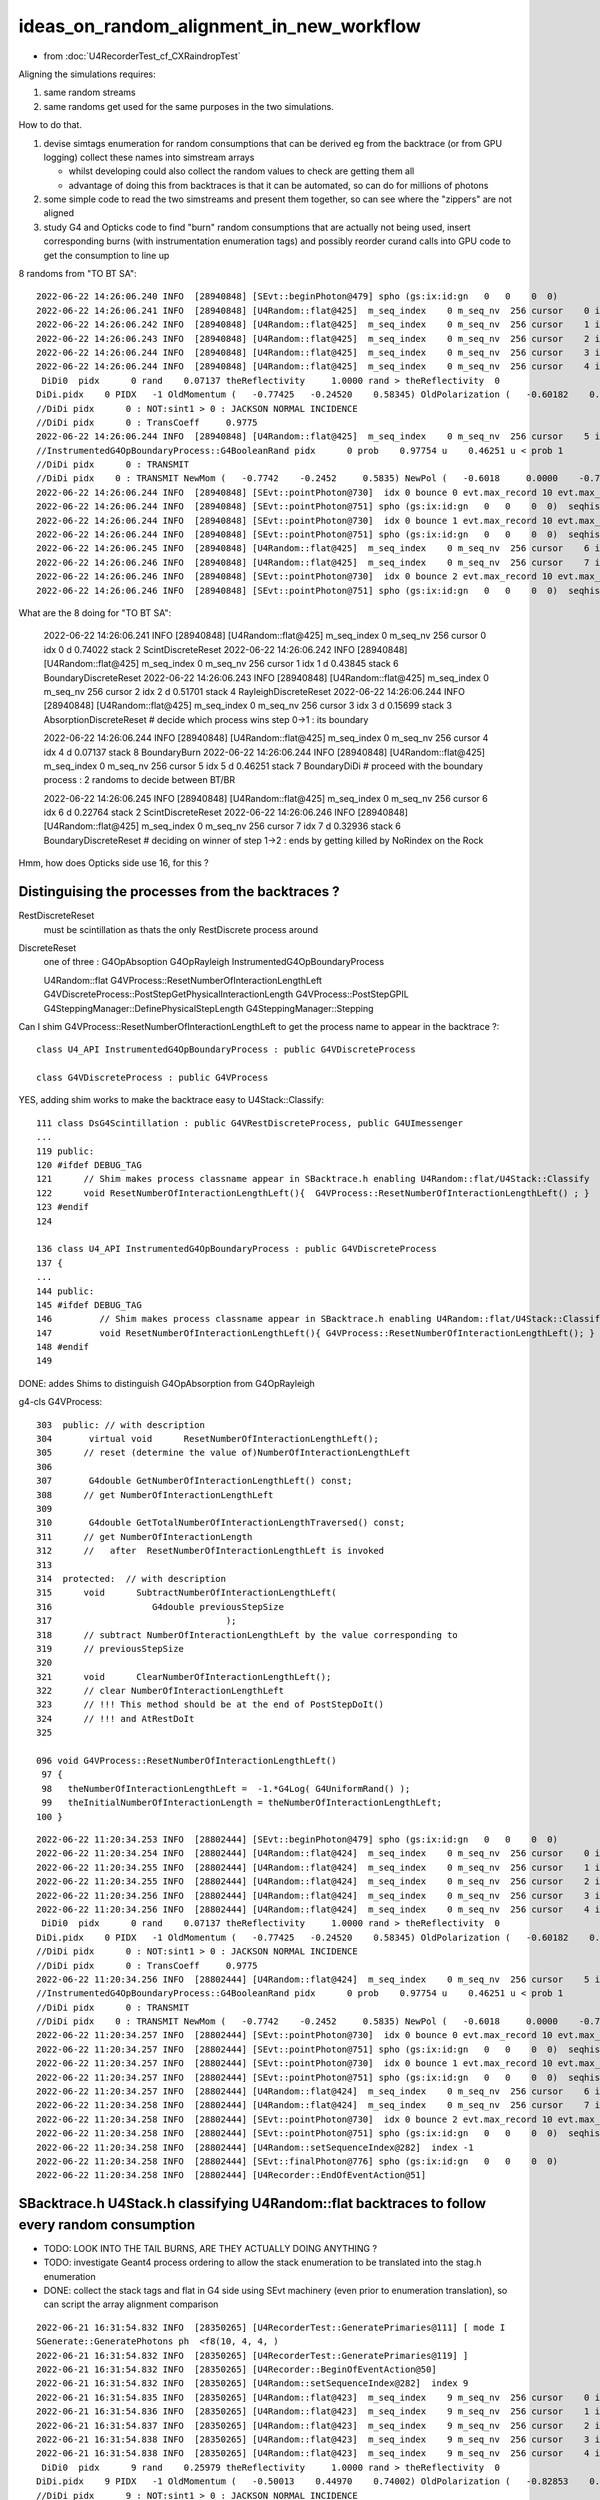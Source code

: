 ideas_on_random_alignment_in_new_workflow
===========================================

* from :doc:`U4RecorderTest_cf_CXRaindropTest`

Aligning the simulations requires:

1. same random streams 
2. same randoms get used for the same purposes in the two simulations. 

How to do that.

1. devise simtags enumeration for random consumptions that can be derived eg from the backtrace (or from GPU logging) 
   collect these names into simstream arrays 

   * whilst developing could also collect the random values to check are getting them all 
   * advantage of doing this from backtraces is that it can be automated, so can do for millions of photons

2. some simple code to read the two simstreams and present them together, 
   so can see where the "zippers" are not aligned  

3. study G4 and Opticks code to find "burn" random consumptions that are actually not being used, insert corresponding 
   burns (with instrumentation enumeration tags) and possibly reorder curand calls into GPU code 
   to get the consumption to line up 



8 randoms from "TO BT SA"::

    2022-06-22 14:26:06.240 INFO  [28940848] [SEvt::beginPhoton@479] spho (gs:ix:id:gn   0   0    0  0)
    2022-06-22 14:26:06.241 INFO  [28940848] [U4Random::flat@425]  m_seq_index    0 m_seq_nv  256 cursor    0 idx    0 d    0.74022 stack  2 ScintDiscreteReset
    2022-06-22 14:26:06.242 INFO  [28940848] [U4Random::flat@425]  m_seq_index    0 m_seq_nv  256 cursor    1 idx    1 d    0.43845 stack  6 BoundaryDiscreteReset
    2022-06-22 14:26:06.243 INFO  [28940848] [U4Random::flat@425]  m_seq_index    0 m_seq_nv  256 cursor    2 idx    2 d    0.51701 stack  4 RayleighDiscreteReset
    2022-06-22 14:26:06.244 INFO  [28940848] [U4Random::flat@425]  m_seq_index    0 m_seq_nv  256 cursor    3 idx    3 d    0.15699 stack  3 AbsorptionDiscreteReset
    2022-06-22 14:26:06.244 INFO  [28940848] [U4Random::flat@425]  m_seq_index    0 m_seq_nv  256 cursor    4 idx    4 d    0.07137 stack  8 BoundaryBurn
     DiDi0  pidx      0 rand    0.07137 theReflectivity     1.0000 rand > theReflectivity  0
    DiDi.pidx    0 PIDX   -1 OldMomentum (   -0.77425   -0.24520    0.58345) OldPolarization (   -0.60182    0.00000   -0.79863) cost1    1.00000 Rindex1    1.35297 Rindex2    1.00027 sint1    0.00000 sint2    0.00000
    //DiDi pidx      0 : NOT:sint1 > 0 : JACKSON NORMAL INCIDENCE  
    //DiDi pidx      0 : TransCoeff     0.9775 
    2022-06-22 14:26:06.244 INFO  [28940848] [U4Random::flat@425]  m_seq_index    0 m_seq_nv  256 cursor    5 idx    5 d    0.46251 stack  7 BoundaryDiDi
    //InstrumentedG4OpBoundaryProcess::G4BooleanRand pidx      0 prob    0.97754 u    0.46251 u < prob 1 
    //DiDi pidx      0 : TRANSMIT 
    //DiDi pidx    0 : TRANSMIT NewMom (   -0.7742    -0.2452     0.5835) NewPol (   -0.6018     0.0000    -0.7986) 
    2022-06-22 14:26:06.244 INFO  [28940848] [SEvt::pointPhoton@730]  idx 0 bounce 0 evt.max_record 10 evt.max_rec    10 evt.max_seq    10 evt.max_prd    10 evt.max_tag    24 evt.max_flat    24
    2022-06-22 14:26:06.244 INFO  [28940848] [SEvt::pointPhoton@751] spho (gs:ix:id:gn   0   0    0  0)  seqhis                d nib  1 TO
    2022-06-22 14:26:06.244 INFO  [28940848] [SEvt::pointPhoton@730]  idx 0 bounce 1 evt.max_record 10 evt.max_rec    10 evt.max_seq    10 evt.max_prd    10 evt.max_tag    24 evt.max_flat    24
    2022-06-22 14:26:06.244 INFO  [28940848] [SEvt::pointPhoton@751] spho (gs:ix:id:gn   0   0    0  0)  seqhis               cd nib  2 TO BT
    2022-06-22 14:26:06.245 INFO  [28940848] [U4Random::flat@425]  m_seq_index    0 m_seq_nv  256 cursor    6 idx    6 d    0.22764 stack  2 ScintDiscreteReset
    2022-06-22 14:26:06.246 INFO  [28940848] [U4Random::flat@425]  m_seq_index    0 m_seq_nv  256 cursor    7 idx    7 d    0.32936 stack  6 BoundaryDiscreteReset
    2022-06-22 14:26:06.246 INFO  [28940848] [SEvt::pointPhoton@730]  idx 0 bounce 2 evt.max_record 10 evt.max_rec    10 evt.max_seq    10 evt.max_prd    10 evt.max_tag    24 evt.max_flat    24
    2022-06-22 14:26:06.246 INFO  [28940848] [SEvt::pointPhoton@751] spho (gs:ix:id:gn   0   0    0  0)  seqhis              8cd nib  3 TO BT SA


What are the 8 doing for "TO BT SA":

    2022-06-22 14:26:06.241 INFO  [28940848] [U4Random::flat@425]  m_seq_index    0 m_seq_nv  256 cursor    0 idx    0 d    0.74022 stack  2 ScintDiscreteReset
    2022-06-22 14:26:06.242 INFO  [28940848] [U4Random::flat@425]  m_seq_index    0 m_seq_nv  256 cursor    1 idx    1 d    0.43845 stack  6 BoundaryDiscreteReset
    2022-06-22 14:26:06.243 INFO  [28940848] [U4Random::flat@425]  m_seq_index    0 m_seq_nv  256 cursor    2 idx    2 d    0.51701 stack  4 RayleighDiscreteReset
    2022-06-22 14:26:06.244 INFO  [28940848] [U4Random::flat@425]  m_seq_index    0 m_seq_nv  256 cursor    3 idx    3 d    0.15699 stack  3 AbsorptionDiscreteReset
    # decide which process wins step 0->1 : its boundary 

    2022-06-22 14:26:06.244 INFO  [28940848] [U4Random::flat@425]  m_seq_index    0 m_seq_nv  256 cursor    4 idx    4 d    0.07137 stack  8 BoundaryBurn
    2022-06-22 14:26:06.244 INFO  [28940848] [U4Random::flat@425]  m_seq_index    0 m_seq_nv  256 cursor    5 idx    5 d    0.46251 stack  7 BoundaryDiDi
    # proceed with the boundary process : 2 randoms to decide between BT/BR 

    2022-06-22 14:26:06.245 INFO  [28940848] [U4Random::flat@425]  m_seq_index    0 m_seq_nv  256 cursor    6 idx    6 d    0.22764 stack  2 ScintDiscreteReset
    2022-06-22 14:26:06.246 INFO  [28940848] [U4Random::flat@425]  m_seq_index    0 m_seq_nv  256 cursor    7 idx    7 d    0.32936 stack  6 BoundaryDiscreteReset
    # deciding on winner of step 1->2 : ends by getting killed by NoRindex on the Rock 


Hmm, how does Opticks side use 16, for this ?




Distinguising the processes from the backtraces ?
--------------------------------------------------

RestDiscreteReset
    must be scintillation as thats the only RestDiscrete process around

DiscreteReset
    one of three : G4OpAbsoption G4OpRayleigh InstrumentedG4OpBoundaryProcess

    U4Random::flat
    G4VProcess::ResetNumberOfInteractionLengthLeft
    G4VDiscreteProcess::PostStepGetPhysicalInteractionLength
    G4VProcess::PostStepGPIL
    G4SteppingManager::DefinePhysicalStepLength
    G4SteppingManager::Stepping



Can I shim G4VProcess::ResetNumberOfInteractionLengthLeft to get the process name to appear in the backtrace ?::

    class U4_API InstrumentedG4OpBoundaryProcess : public G4VDiscreteProcess

    class G4VDiscreteProcess : public G4VProcess


YES, adding shim works to make the backtrace easy to U4Stack::Classify::

    111 class DsG4Scintillation : public G4VRestDiscreteProcess, public G4UImessenger
    ...
    119 public:
    120 #ifdef DEBUG_TAG
    121      // Shim makes process classname appear in SBacktrace.h enabling U4Random::flat/U4Stack::Classify
    122      void ResetNumberOfInteractionLengthLeft(){  G4VProcess::ResetNumberOfInteractionLengthLeft() ; }
    123 #endif
    124 

    136 class U4_API InstrumentedG4OpBoundaryProcess : public G4VDiscreteProcess
    137 {
    ...
    144 public:
    145 #ifdef DEBUG_TAG
    146         // Shim makes process classname appear in SBacktrace.h enabling U4Random::flat/U4Stack::Classify
    147         void ResetNumberOfInteractionLengthLeft(){ G4VProcess::ResetNumberOfInteractionLengthLeft(); }
    148 #endif
    149 

DONE: addes Shims to distinguish G4OpAbsorption from G4OpRayleigh



g4-cls G4VProcess::

    303  public: // with description
    304       virtual void      ResetNumberOfInteractionLengthLeft();
    305      // reset (determine the value of)NumberOfInteractionLengthLeft
    306 
    307       G4double GetNumberOfInteractionLengthLeft() const;
    308      // get NumberOfInteractionLengthLeft
    309 
    310       G4double GetTotalNumberOfInteractionLengthTraversed() const;
    311      // get NumberOfInteractionLength 
    312      //   after  ResetNumberOfInteractionLengthLeft is invoked
    313 
    314  protected:  // with description
    315      void      SubtractNumberOfInteractionLengthLeft(
    316                   G4double previousStepSize
    317                                 );
    318      // subtract NumberOfInteractionLengthLeft by the value corresponding to 
    319      // previousStepSize      
    320 
    321      void      ClearNumberOfInteractionLengthLeft();
    322      // clear NumberOfInteractionLengthLeft 
    323      // !!! This method should be at the end of PostStepDoIt()
    324      // !!! and AtRestDoIt
    325 

    096 void G4VProcess::ResetNumberOfInteractionLengthLeft()
     97 {
     98   theNumberOfInteractionLengthLeft =  -1.*G4Log( G4UniformRand() );
     99   theInitialNumberOfInteractionLength = theNumberOfInteractionLengthLeft;
    100 }




::

    2022-06-22 11:20:34.253 INFO  [28802444] [SEvt::beginPhoton@479] spho (gs:ix:id:gn   0   0    0  0)
    2022-06-22 11:20:34.254 INFO  [28802444] [U4Random::flat@424]  m_seq_index    0 m_seq_nv  256 cursor    0 idx    0 d    0.74022 stack  1 RestDiscreteReset
    2022-06-22 11:20:34.255 INFO  [28802444] [U4Random::flat@424]  m_seq_index    0 m_seq_nv  256 cursor    1 idx    1 d    0.43845 stack  2 DiscreteReset
    2022-06-22 11:20:34.255 INFO  [28802444] [U4Random::flat@424]  m_seq_index    0 m_seq_nv  256 cursor    2 idx    2 d    0.51701 stack  2 DiscreteReset
    2022-06-22 11:20:34.256 INFO  [28802444] [U4Random::flat@424]  m_seq_index    0 m_seq_nv  256 cursor    3 idx    3 d    0.15699 stack  2 DiscreteReset
    2022-06-22 11:20:34.256 INFO  [28802444] [U4Random::flat@424]  m_seq_index    0 m_seq_nv  256 cursor    4 idx    4 d    0.07137 stack  4 BoundaryBurn
     DiDi0  pidx      0 rand    0.07137 theReflectivity     1.0000 rand > theReflectivity  0
    DiDi.pidx    0 PIDX   -1 OldMomentum (   -0.77425   -0.24520    0.58345) OldPolarization (   -0.60182    0.00000   -0.79863) cost1    1.00000 Rindex1    1.35297 Rindex2    1.00027 sint1    0.00000 sint2    0.00000
    //DiDi pidx      0 : NOT:sint1 > 0 : JACKSON NORMAL INCIDENCE  
    //DiDi pidx      0 : TransCoeff     0.9775 
    2022-06-22 11:20:34.256 INFO  [28802444] [U4Random::flat@424]  m_seq_index    0 m_seq_nv  256 cursor    5 idx    5 d    0.46251 stack  3 BoundaryDiDi
    //InstrumentedG4OpBoundaryProcess::G4BooleanRand pidx      0 prob    0.97754 u    0.46251 u < prob 1 
    //DiDi pidx      0 : TRANSMIT 
    //DiDi pidx    0 : TRANSMIT NewMom (   -0.7742    -0.2452     0.5835) NewPol (   -0.6018     0.0000    -0.7986) 
    2022-06-22 11:20:34.257 INFO  [28802444] [SEvt::pointPhoton@730]  idx 0 bounce 0 evt.max_record 10 evt.max_rec    10 evt.max_seq    10 evt.max_prd    10 evt.max_tag    24 evt.max_flat    24
    2022-06-22 11:20:34.257 INFO  [28802444] [SEvt::pointPhoton@751] spho (gs:ix:id:gn   0   0    0  0)  seqhis                d nib  1 TO
    2022-06-22 11:20:34.257 INFO  [28802444] [SEvt::pointPhoton@730]  idx 0 bounce 1 evt.max_record 10 evt.max_rec    10 evt.max_seq    10 evt.max_prd    10 evt.max_tag    24 evt.max_flat    24
    2022-06-22 11:20:34.257 INFO  [28802444] [SEvt::pointPhoton@751] spho (gs:ix:id:gn   0   0    0  0)  seqhis               cd nib  2 TO BT
    2022-06-22 11:20:34.257 INFO  [28802444] [U4Random::flat@424]  m_seq_index    0 m_seq_nv  256 cursor    6 idx    6 d    0.22764 stack  1 RestDiscreteReset
    2022-06-22 11:20:34.258 INFO  [28802444] [U4Random::flat@424]  m_seq_index    0 m_seq_nv  256 cursor    7 idx    7 d    0.32936 stack  2 DiscreteReset
    2022-06-22 11:20:34.258 INFO  [28802444] [SEvt::pointPhoton@730]  idx 0 bounce 2 evt.max_record 10 evt.max_rec    10 evt.max_seq    10 evt.max_prd    10 evt.max_tag    24 evt.max_flat    24
    2022-06-22 11:20:34.258 INFO  [28802444] [SEvt::pointPhoton@751] spho (gs:ix:id:gn   0   0    0  0)  seqhis              8cd nib  3 TO BT SA
    2022-06-22 11:20:34.258 INFO  [28802444] [U4Random::setSequenceIndex@282]  index -1
    2022-06-22 11:20:34.258 INFO  [28802444] [SEvt::finalPhoton@776] spho (gs:ix:id:gn   0   0    0  0)
    2022-06-22 11:20:34.258 INFO  [28802444] [U4Recorder::EndOfEventAction@51] 





SBacktrace.h U4Stack.h classifying U4Random::flat backtraces to follow every random consumption
---------------------------------------------------------------------------------------------------

* TODO: LOOK INTO THE TAIL BURNS, ARE THEY ACTUALLY DOING ANYTHING ?
* TODO: investigate Geant4 process ordering to allow the stack enumeration to be translated into the stag.h enumeration  

* DONE: collect the stack tags and flat in G4 side using SEvt machinery 
  (even prior to enumeration translation), so can script the array alignment comparison



::

    2022-06-21 16:31:54.832 INFO  [28350265] [U4RecorderTest::GeneratePrimaries@111] [ mode I
    SGenerate::GeneratePhotons ph  <f8(10, 4, 4, )
    2022-06-21 16:31:54.832 INFO  [28350265] [U4RecorderTest::GeneratePrimaries@119] ]
    2022-06-21 16:31:54.832 INFO  [28350265] [U4Recorder::BeginOfEventAction@50] 
    2022-06-21 16:31:54.832 INFO  [28350265] [U4Random::setSequenceIndex@282]  index 9
    2022-06-21 16:31:54.835 INFO  [28350265] [U4Random::flat@423]  m_seq_index    9 m_seq_nv  256 cursor    0 idx 2304 d    0.51319 stack RestDiscreteReset
    2022-06-21 16:31:54.836 INFO  [28350265] [U4Random::flat@423]  m_seq_index    9 m_seq_nv  256 cursor    1 idx 2305 d    0.04284 stack DiscreteReset
    2022-06-21 16:31:54.837 INFO  [28350265] [U4Random::flat@423]  m_seq_index    9 m_seq_nv  256 cursor    2 idx 2306 d    0.95184 stack DiscreteReset
    2022-06-21 16:31:54.838 INFO  [28350265] [U4Random::flat@423]  m_seq_index    9 m_seq_nv  256 cursor    3 idx 2307 d    0.92588 stack DiscreteReset
    2022-06-21 16:31:54.838 INFO  [28350265] [U4Random::flat@423]  m_seq_index    9 m_seq_nv  256 cursor    4 idx 2308 d    0.25979 stack BoundaryBurn
     DiDi0  pidx      9 rand    0.25979 theReflectivity     1.0000 rand > theReflectivity  0
    DiDi.pidx    9 PIDX   -1 OldMomentum (   -0.50013    0.44970    0.74002) OldPolarization (   -0.82853    0.00000   -0.55994) cost1    1.00000 Rindex1    1.35297 Rindex2    1.00027 sint1    0.00000 sint2    0.00000
    //DiDi pidx      9 : NOT:sint1 > 0 : JACKSON NORMAL INCIDENCE  
    //DiDi pidx      9 : TransCoeff     0.9775 
    2022-06-21 16:31:54.838 INFO  [28350265] [U4Random::flat@423]  m_seq_index    9 m_seq_nv  256 cursor    5 idx 2309 d    0.91341 stack BoundaryDiDi
    //InstrumentedG4OpBoundaryProcess::G4BooleanRand pidx      9 prob    0.97754 u    0.91341 u < prob 1 
    //DiDi pidx      9 : TRANSMIT 
    //DiDi pidx    9 : TRANSMIT NewMom (   -0.5001     0.4497     0.7400) NewPol (   -0.8285     0.0000    -0.5599) 
    2022-06-21 16:31:54.839 INFO  [28350265] [U4Random::flat@423]  m_seq_index    9 m_seq_nv  256 cursor    6 idx 2310 d    0.39325 stack RestDiscreteReset
    2022-06-21 16:31:54.840 INFO  [28350265] [U4Random::flat@423]  m_seq_index    9 m_seq_nv  256 cursor    7 idx 2311 d    0.83318 stack DiscreteReset
    2022-06-21 16:31:54.840 INFO  [28350265] [U4Random::setSequenceIndex@282]  index -1
    2022-06-21 16:31:54.840 INFO  [28350265] [U4Random::setSequenceIndex@282]  index 8
    2022-06-21 16:31:54.841 INFO  [28350265] [U4Random::flat@423]  m_seq_index    8 m_seq_nv  256 cursor    0 idx 2048 d    0.47022 stack RestDiscreteReset
    2022-06-21 16:31:54.842 INFO  [28350265] [U4Random::flat@423]  m_seq_index    8 m_seq_nv  256 cursor    1 idx 2049 d    0.48217 stack DiscreteReset
    2022-06-21 16:31:54.843 INFO  [28350265] [U4Random::flat@423]  m_seq_index    8 m_seq_nv  256 cursor    2 idx 2050 d    0.42791 stack DiscreteReset
    2022-06-21 16:31:54.844 INFO  [28350265] [U4Random::flat@423]  m_seq_index    8 m_seq_nv  256 cursor    3 idx 2051 d    0.44174 stack DiscreteReset
    2022-06-21 16:31:54.844 INFO  [28350265] [U4Random::flat@423]  m_seq_index    8 m_seq_nv  256 cursor    4 idx 2052 d    0.78041 stack BoundaryBurn
     DiDi0  pidx      8 rand    0.78041 theReflectivity     1.0000 rand > theReflectivity  0
    DiDi.pidx    8 PIDX   -1 OldMomentum (    0.80941   -0.18808    0.55631) OldPolarization (   -0.56642    0.00000    0.82412) cost1    1.00000 Rindex1    1.35297 Rindex2    1.00027 sint1    0.00000 sint2    0.00000
    //DiDi pidx      8 : NOT:sint1 > 0 : JACKSON NORMAL INCIDENCE  
    //DiDi pidx      8 : TransCoeff     0.9775 
    2022-06-21 16:31:54.844 INFO  [28350265] [U4Random::flat@423]  m_seq_index    8 m_seq_nv  256 cursor    5 id



::

    2022-06-21 16:31:54.883 INFO  [28350265] [U4Random::setSequenceIndex@282]  index 0
    2022-06-21 16:31:54.884 INFO  [28350265] [U4Random::flat@423]  m_seq_index    0 m_seq_nv  256 cursor    0 idx    0 d    0.74022 stack RestDiscreteReset
    2022-06-21 16:31:54.884 INFO  [28350265] [U4Random::flat@423]  m_seq_index    0 m_seq_nv  256 cursor    1 idx    1 d    0.43845 stack DiscreteReset
    2022-06-21 16:31:54.885 INFO  [28350265] [U4Random::flat@423]  m_seq_index    0 m_seq_nv  256 cursor    2 idx    2 d    0.51701 stack DiscreteReset
    2022-06-21 16:31:54.886 INFO  [28350265] [U4Random::flat@423]  m_seq_index    0 m_seq_nv  256 cursor    3 idx    3 d    0.15699 stack DiscreteReset
    2022-06-21 16:31:54.886 INFO  [28350265] [U4Random::flat@423]  m_seq_index    0 m_seq_nv  256 cursor    4 idx    4 d    0.07137 stack BoundaryBurn
     DiDi0  pidx      0 rand    0.07137 theReflectivity     1.0000 rand > theReflectivity  0
    DiDi.pidx    0 PIDX   -1 OldMomentum (   -0.77425   -0.24520    0.58345) OldPolarization (   -0.60182    0.00000   -0.79863) cost1    1.00000 Rindex1    1.35297 Rindex2    1.00027 sint1    0.00000 sint2    0.00000
    //DiDi pidx      0 : NOT:sint1 > 0 : JACKSON NORMAL INCIDENCE  
    //DiDi pidx      0 : TransCoeff     0.9775 
    2022-06-21 16:31:54.886 INFO  [28350265] [U4Random::flat@423]  m_seq_index    0 m_seq_nv  256 cursor    5 idx    5 d    0.46251 stack BoundaryDiDi
    //InstrumentedG4OpBoundaryProcess::G4BooleanRand pidx      0 prob    0.97754 u    0.46251 u < prob 1 
    //DiDi pidx      0 : TRANSMIT 
    //DiDi pidx    0 : TRANSMIT NewMom (   -0.7742    -0.2452     0.5835) NewPol (   -0.6018     0.0000    -0.7986) 
    2022-06-21 16:31:54.887 INFO  [28350265] [U4Random::flat@423]  m_seq_index    0 m_seq_nv  256 cursor    6 idx    6 d    0.22764 stack RestDiscreteReset
    2022-06-21 16:31:54.888 INFO  [28350265] [U4Random::flat@423]  m_seq_index    0 m_seq_nv  256 cursor    7 idx    7 d    0.32936 stack DiscreteReset
    2022-06-21 16:31:54.888 INFO  [28350265] [U4Random::setSequenceIndex@282]  index -1
    2022-06-21 16:31:54.888 INFO  [28350265] [U4Recorder::EndOfEventAction@51] 


HMM: the qsim.h is consuming 16 (but g4 only 8) (this is probably why I previously used some extra reset to make the consumption more regular for each step point)::

    In [3]: t.flat[:,:17]                                                                                                                                                       
    Out[3]: 
    array([[0.74 , 0.438, 0.517, 0.157, 0.071, 0.463, 0.228, 0.329, 0.144, 0.188, 0.915, 0.54 , 0.975, 0.547, 0.653, 0.23 , 0.   ],
           [0.921, 0.46 , 0.333, 0.373, 0.49 , 0.567, 0.08 , 0.233, 0.509, 0.089, 0.007, 0.954, 0.547, 0.825, 0.527, 0.93 , 0.   ],
           [0.039, 0.25 , 0.184, 0.962, 0.521, 0.94 , 0.831, 0.41 , 0.082, 0.807, 0.695, 0.618, 0.256, 0.214, 0.342, 0.224, 0.   ],
           [0.969, 0.495, 0.673, 0.563, 0.12 , 0.976, 0.136, 0.589, 0.491, 0.328, 0.911, 0.191, 0.964, 0.898, 0.624, 0.71 , 0.   ],
           [0.925, 0.053, 0.163, 0.89 , 0.567, 0.241, 0.494, 0.321, 0.079, 0.148, 0.599, 0.426, 0.243, 0.489, 0.41 , 0.668, 0.   ],
           [0.446, 0.338, 0.207, 0.985, 0.403, 0.178, 0.46 , 0.16 , 0.361, 0.62 , 0.45 , 0.306, 0.503, 0.456, 0.552, 0.848, 0.   ],
           [0.667, 0.397, 0.158, 0.542, 0.706, 0.126, 0.154, 0.653, 0.38 , 0.855, 0.208, 0.09 , 0.701, 0.434, 0.106, 0.082, 0.   ],
           [0.11 , 0.874, 0.981, 0.967, 0.162, 0.428, 0.931, 0.01 , 0.846, 0.38 , 0.812, 0.152, 0.273, 0.413, 0.786, 0.087, 0.   ]], dtype=float32)

U4RecorderTest.sh G4 consuming only 8::

    In [4]: t.flat[:,:10]
    Out[4]: 
    array([[0.74 , 0.438, 0.517, 0.157, 0.071, 0.463, 0.228, 0.329, 0.   , 0.   ],
           [0.921, 0.46 , 0.333, 0.373, 0.49 , 0.567, 0.08 , 0.233, 0.   , 0.   ],
           [0.039, 0.25 , 0.184, 0.962, 0.521, 0.94 , 0.831, 0.41 , 0.   , 0.   ],
           [0.969, 0.495, 0.673, 0.563, 0.12 , 0.976, 0.136, 0.589, 0.   , 0.   ],
           [0.925, 0.053, 0.163, 0.89 , 0.567, 0.241, 0.494, 0.321, 0.   , 0.   ],
           [0.446, 0.338, 0.207, 0.985, 0.403, 0.178, 0.46 , 0.16 , 0.   , 0.   ],
           [0.667, 0.397, 0.158, 0.542, 0.706, 0.126, 0.154, 0.653, 0.   , 0.   ],
           [0.11 , 0.874, 0.981, 0.967, 0.162, 0.428, 0.931, 0.01 , 0.   , 0.   ],
           [0.47 , 0.482, 0.428, 0.442, 0.78 , 0.859, 0.614, 0.802, 0.   , 0.   ],
           [0.513, 0.043, 0.952, 0.926, 0.26 , 0.913, 0.393, 0.833, 0.   , 0.   ]], dtype=float32)

    In [3]: st[:,:10]   ## these are currently the U4Stack::Classify enumeration (not the stag.h ones)
    Out[3]: 
    array([[1, 2, 2, 2, 4, 3, 1, 2, 0, 0],
           [1, 2, 2, 2, 4, 3, 1, 2, 0, 0],
           [1, 2, 2, 2, 4, 3, 1, 2, 0, 0],
           [1, 2, 2, 2, 4, 3, 1, 2, 0, 0],
           [1, 2, 2, 2, 4, 3, 1, 2, 0, 0],
           [1, 2, 2, 2, 4, 3, 1, 2, 0, 0],
           [1, 2, 2, 2, 4, 3, 1, 2, 0, 0],
           [1, 2, 2, 2, 4, 3, 1, 2, 0, 0],
           [1, 2, 2, 2, 4, 3, 1, 2, 0, 0],
           [1, 2, 2, 2, 4, 3, 1, 2, 0, 0]], dtype=uint8)

::

     07 class stag(object):
      8     """
      9     # the below NSEQ, BITS, ... param need to correspond to stag.h static constexpr 
     10     """
     11     lptn = re.compile("^\s*(\w+)\s*=\s*(.*?),*\s*?$")
     12     PATH = "$OPTICKS_PREFIX/include/sysrap/stag.h" 
     13     
     14     NSEQ = 2
     15     BITS = 5
     16     MASK = ( 0x1 << BITS ) - 1
     17     SLOTMAX = 64//BITS
     18     SLOTS = SLOTMAX*NSEQ
     19     
     20     @classmethod
     21     def Split(cls, tag):
     22         st = np.zeros( (len(tag), cls.SLOTS), dtype=np.uint8 )
     23         for i in range(cls.NSEQ): 
     24             for j in range(cls.SLOTMAX):
     25                 st[:,i*cls.SLOTMAX+j] = (tag[:,i] >> (cls.BITS*j)) & cls.MASK
     26             pass
     27         pass
     28         return st



FIXED : NOT getting expected flat with mock_propagate
--------------------------------------------------------

::

    In [1]: t.flat                                                                                                                                                             

    In [4]: t.flat[:,:18]                                                                                                                                                      
    Out[4]: 
    array([[0.11 , 0.874, 0.981, 0.967, 0.162, 0.428, 0.931, 0.01 , 0.846, 0.38 , 0.812, 0.152, 0.273, 0.413, 0.786, 0.087, 0.   , 0.   ],
           [0.11 , 0.874, 0.981, 0.967, 0.162, 0.428, 0.931, 0.01 , 0.846, 0.38 , 0.812, 0.152, 0.273, 0.413, 0.786, 0.087, 0.   , 0.   ],
           [0.11 , 0.874, 0.981, 0.967, 0.162, 0.428, 0.931, 0.01 , 0.846, 0.38 , 0.812, 0.152, 0.273, 0.413, 0.786, 0.087, 0.   , 0.   ],
           [0.11 , 0.874, 0.981, 0.967, 0.162, 0.428, 0.931, 0.01 , 0.846, 0.38 , 0.812, 0.152, 0.273, 0.413, 0.786, 0.087, 0.   , 0.   ],
           [0.11 , 0.874, 0.981, 0.967, 0.162, 0.428, 0.931, 0.01 , 0.846, 0.38 , 0.812, 0.152, 0.273, 0.413, 0.786, 0.087, 0.   , 0.   ],
           [0.11 , 0.874, 0.981, 0.967, 0.162, 0.428, 0.931, 0.01 , 0.846, 0.38 , 0.812, 0.152, 0.273, 0.413, 0.786, 0.087, 0.   , 0.   ],
           [0.11 , 0.874, 0.981, 0.967, 0.162, 0.428, 0.931, 0.01 , 0.846, 0.38 , 0.812, 0.152, 0.273, 0.413, 0.786, 0.087, 0.   , 0.   ],
           [0.11 , 0.874, 0.981, 0.967, 0.162, 0.428, 0.931, 0.01 , 0.846, 0.38 , 0.812, 0.152, 0.273, 0.413, 0.786, 0.087, 0.   , 0.   ]], dtype=float32)


Compare with qudarap/tests/rng_sequence.sh ana::

    In [6]: a.shape                                                                                                                                                             
    Out[6]: (100000, 16, 16)

    In [7]: aa = a.reshape(-1,16*16)        

    In [9]: aa[:8,:18]                                                                                                                                                          
    Out[9]: 
    array([[0.74 , 0.438, 0.517, 0.157, 0.071, 0.463, 0.228, 0.329, 0.144, 0.188, 0.915, 0.54 , 0.975, 0.547, 0.653, 0.23 , 0.339, 0.761],
           [0.921, 0.46 , 0.333, 0.373, 0.49 , 0.567, 0.08 , 0.233, 0.509, 0.089, 0.007, 0.954, 0.547, 0.825, 0.527, 0.93 , 0.163, 0.785],
           [0.039, 0.25 , 0.184, 0.962, 0.521, 0.94 , 0.831, 0.41 , 0.082, 0.807, 0.695, 0.618, 0.256, 0.214, 0.342, 0.224, 0.524, 0.921],
           [0.969, 0.495, 0.673, 0.563, 0.12 , 0.976, 0.136, 0.589, 0.491, 0.328, 0.911, 0.191, 0.964, 0.898, 0.624, 0.71 , 0.341, 0.067],
           [0.925, 0.053, 0.163, 0.89 , 0.567, 0.241, 0.494, 0.321, 0.079, 0.148, 0.599, 0.426, 0.243, 0.489, 0.41 , 0.668, 0.627, 0.277],
           [0.446, 0.338, 0.207, 0.985, 0.403, 0.178, 0.46 , 0.16 , 0.361, 0.62 , 0.45 , 0.306, 0.503, 0.456, 0.552, 0.848, 0.368, 0.928],
           [0.667, 0.397, 0.158, 0.542, 0.706, 0.126, 0.154, 0.653, 0.38 , 0.855, 0.208, 0.09 , 0.701, 0.434, 0.106, 0.082, 0.22 , 0.294],
           [0.11 , 0.874, 0.981, 0.967, 0.162, 0.428, 0.931, 0.01 , 0.846, 0.38 , 0.812, 0.152, 0.273, 0.413, 0.786, 0.087, 0.282, 0.076]], dtype=float32)


Are getting idx 7 flat repeated 8 times ? Dumping shows are seeing all the flat, but are stomping::

    //stagr::add slot 0 tag  1 flat     0.7402 SLOTS 24 
    //stagr::add slot 0 tag  1 flat     0.9210 SLOTS 24 
    //stagr::add slot 0 tag  1 flat     0.0390 SLOTS 24 
    //stagr::add slot 0 tag  1 flat     0.9690 SLOTS 24 
    //stagr::add slot 0 tag  1 flat     0.9251 SLOTS 24 
    //stagr::add slot 0 tag  1 flat     0.4464 SLOTS 24 
    //stagr::add slot 0 tag  1 flat     0.6673 SLOTS 24 
    //stagr::add slot 0 tag  1 flat     0.1099 SLOTS 24 


After rearranging "stagr tagr" to be on same footing as "sseq seq", "sphoton p" etc.. rather than as qsim.h member avoid the stomping and get 
the expected flat collection::

    In [3]: t.flat[:,:17]                                                                                                                                                       
    Out[3]: 
    array([[0.74 , 0.438, 0.517, 0.157, 0.071, 0.463, 0.228, 0.329, 0.144, 0.188, 0.915, 0.54 , 0.975, 0.547, 0.653, 0.23 , 0.   ],
           [0.921, 0.46 , 0.333, 0.373, 0.49 , 0.567, 0.08 , 0.233, 0.509, 0.089, 0.007, 0.954, 0.547, 0.825, 0.527, 0.93 , 0.   ],
           [0.039, 0.25 , 0.184, 0.962, 0.521, 0.94 , 0.831, 0.41 , 0.082, 0.807, 0.695, 0.618, 0.256, 0.214, 0.342, 0.224, 0.   ],
           [0.969, 0.495, 0.673, 0.563, 0.12 , 0.976, 0.136, 0.589, 0.491, 0.328, 0.911, 0.191, 0.964, 0.898, 0.624, 0.71 , 0.   ],
           [0.925, 0.053, 0.163, 0.89 , 0.567, 0.241, 0.494, 0.321, 0.079, 0.148, 0.599, 0.426, 0.243, 0.489, 0.41 , 0.668, 0.   ],
           [0.446, 0.338, 0.207, 0.985, 0.403, 0.178, 0.46 , 0.16 , 0.361, 0.62 , 0.45 , 0.306, 0.503, 0.456, 0.552, 0.848, 0.   ],
           [0.667, 0.397, 0.158, 0.542, 0.706, 0.126, 0.154, 0.653, 0.38 , 0.855, 0.208, 0.09 , 0.701, 0.434, 0.106, 0.082, 0.   ],
           [0.11 , 0.874, 0.981, 0.967, 0.162, 0.428, 0.931, 0.01 , 0.846, 0.38 , 0.812, 0.152, 0.273, 0.413, 0.786, 0.087, 0.   ]], dtype=float32)



WIP : sysrap/stag.h for tagging all random consumption
---------------------------------------------------------

::

    In [7]: t.tag[:,0] & 0x1f                                                                                                                                
    Out[7]: array([1, 1, 1, 1, 1, 1, 1, 1], dtype=uint64)      to_sc

    In [8]: ( t.tag[:,0] >> 5 ) & 0x1f                                                                                                                       
    Out[8]: array([2, 2, 2, 2, 2, 2, 2, 2], dtype=uint64)      to_ab

    In [9]: ( t.tag[:,0] >> 2*5 ) & 0x1f                                                                                                                     
    Out[9]: array([9, 9, 9, 9, 9, 9, 9, 9], dtype=uint64)      at_bo

    In [10]: ( t.tag[:,0] >> 3*5 ) & 0x1f                                                                                                                    
    Out[10]: array([10, 10, 10, 10, 10, 10, 10, 10], dtype=uint64)   at_rf



    In [11]: ( t.tag[:,0] >> 4*5 ) & 0x1f                                                                                                                    
    Out[11]: array([1, 1, 1, 1, 1, 1, 1, 1], dtype=uint64)       

    In [12]: ( t.tag[:,0] >> 5*5 ) & 0x1f                                                                                                                    
    Out[12]: array([2, 2, 2, 2, 2, 2, 2, 2], dtype=uint64)

    In [13]: ( t.tag[:,0] >> 6*5 ) & 0x1f                                                                                                                    
    Out[13]: array([9, 9, 9, 9, 9, 9, 9, 9], dtype=uint64)

    In [14]: ( t.tag[:,0] >> 7*5 ) & 0x1f                                                                                                                    
    Out[14]: array([10, 10, 10, 10, 10, 10, 10, 10], dtype=uint64)




    In [15]: ( t.tag[:,0] >> 8*5 ) & 0x1f                                                                                                                    
    Out[15]: array([1, 1, 1, 1, 1, 1, 1, 1], dtype=uint64)

    In [16]: ( t.tag[:,0] >> 9*5 ) & 0x1f                                                                                                                    
    Out[16]: array([2, 2, 2, 2, 2, 2, 2, 2], dtype=uint64)

    In [17]: ( t.tag[:,0] >> 10*5 ) & 0x1f                                                                                                                   
    Out[17]: array([9, 9, 9, 9, 9, 9, 9, 9], dtype=uint64)

    In [18]: ( t.tag[:,0] >> 11*5 ) & 0x1f                                                                                                                   
    Out[18]: array([10, 10, 10, 10, 10, 10, 10, 10], dtype=uint64)



    In [19]: ( t.tag[:,0] >> 12*5 ) & 0x1f                                                                                                                    
    Out[19]: array([0, 0, 0, 0, 0, 0, 0, 0], dtype=uint64)    ## HMM : AM I SKIPPING THE TOP SLOT ?

    In [20]: 12*5                                                                                                                                            
    Out[20]: 60

    In [21]: ( t.tag[:,1] >> 1*5 ) & 0x1f                                                                                                                    
    Out[21]: array([2, 2, 2, 2, 2, 2, 2, 2], dtype=uint64)

    In [22]: ( t.tag[:,1] >> 0*5 ) & 0x1f                                                                                                                    
    Out[22]: array([1, 1, 1, 1, 1, 1, 1, 1], dtype=uint64)

    In [23]: ( t.tag[:,1] >> 1*5 ) & 0x1f                                                                                                                    
    Out[23]: array([2, 2, 2, 2, 2, 2, 2, 2], dtype=uint64)

    In [24]: ( t.tag[:,1] >> 2*5 ) & 0x1f                                                                                                                    
    Out[24]: array([11, 11, 11, 11, 11, 11, 11, 11], dtype=uint64)

    In [25]: ( t.tag[:,1] >> 3*5 ) & 0x1f                                                                                                                    
    Out[25]: array([12, 12, 12, 12, 12, 12, 12, 12], dtype=uint64)

    In [26]: ( t.tag[:,1] >> 4*5 ) & 0x1f                                                                                                                    
    Out[26]: array([0, 0, 0, 0, 0, 0, 0, 0], dtype=uint64)




GPU side simstream
---------------------

* doing this from GPU logfile parsing is inherently limited to small stats

* would be good to run the GPU code on the CPU, so could use same SBacktrace machinery 

  * BUT that is a lot of work to setup, requiring prd and state captures or mocking texture lookups CPU side 

* GPU side are in control of all the code doing the consumption so can devise an enumeration for all 
  the curand_uniform callsite and write those enumerations into GPU side callsite/simstream array 

::

    epsilon:qudarap blyth$ grep curand_uniform qsim.h | wc -l 
          23

* if the number of active callsite were less than 16 it would be convenient for nibble packing 
* this enumeration should be reusable CPU side : it can have GPU side natural names eg::

     to_boundary_SI_burn 
     to_boundary_AB
     to_boundary_SC 

* hmm: can use same machinery that sseq does if less than 16 



CPU side simstream : many consumptions from G4 internals : so have to use SBacktrace for a complete picture
----------------------------------------------------------------------------------------------------------------

Review the start of the consumption deciding on the winning process for a step (~5 consumptions)

* :doc:`G4SteppingManager_DefinePhysicalStepLength`



On the CPU side SBacktrace.hh provides an automated way to collect backtraces, eg::

   U4Random_select=-1,0,-1,1 U4Random_select_action=backtrace ./U4RecorderTest.sh run
       ##  dump the backtrace for the first and second random consumption "cursor 0 and 1" of all photons pidx:"-1" 

::

    2022-06-20 09:43:30.460 INFO  [27161425] [U4Random::flat@416]  m_seq_index    0 m_seq_nv  256 cursor    0 idx    0 d    0.74022
    2022-06-20 09:43:30.460 INFO  [27161425] [U4Random::flat@430] U4Random_select -1,0,-1,1 m_select->size 4 (-1,0) YES  (-1,1) NO 
    SBacktrace::Dump addrlen 17
    SFrames..
    0   libSysRap.dylib                     0x0000000111bf7c7b SBacktrace::Dump(std::__1::basic_ostream<char, std::__1::char_traits<char> >&)                       + 107      
    1   libSysRap.dylib                     0x0000000111bf7bfb SBacktrace::Dump()                                                                                   + 27       
    2   libU4.dylib                         0x000000010c18b53c U4Random::flat()                                                                                     + 2348     
    3   libG4processes.dylib                0x000000010f6a96da G4VProcess::ResetNumberOfInteractionLengthLeft()                                                     + 42       
    4   libG4processes.dylib                0x000000010f6abd0b G4VRestDiscreteProcess::PostStepGetPhysicalInteractionLength(G4Track const&, double, G4ForceCondition*) + 91       
    5   libG4tracking.dylib                 0x000000010deffff0 G4VProcess::PostStepGPIL(G4Track const&, double, G4ForceCondition*)                                  + 80       
    6   libG4tracking.dylib                 0x000000010deffa1a G4SteppingManager::DefinePhysicalStepLength()                                                        + 298      
    7   libG4tracking.dylib                 0x000000010defcc3a G4SteppingManager::Stepping()                                                                        + 394      
    8   libG4tracking.dylib                 0x000000010df1386f G4TrackingManager::ProcessOneTrack(G4Track*)                                                         + 1679     
    9   libG4event.dylib                    0x000000010ddd871a G4EventManager::DoProcessing(G4Event*)                                                               + 3306     
    10  libG4event.dylib                    0x000000010ddd9c2f G4EventManager::ProcessOneEvent(G4Event*)                                                            + 47       
    11  libG4run.dylib                      0x000000010dce59e5 G4RunManager::ProcessOneEvent(int)                                                                   + 69       
    12  libG4run.dylib                      0x000000010dce5815 G4RunManager::DoEventLoop(int, char const*, int)                                                     + 101      
    13  libG4run.dylib                      0x000000010dce3cd1 G4RunManager::BeamOn(int, char const*, int)                                                          + 193      
    14  U4RecorderTest                      0x000000010c05a04a main + 1402
    15  libdyld.dylib                       0x00007fff72c44015 start + 1
    16  ???                                 0x0000000000000001 0x0 + 1
    2022-06-20 09:43:30.460 INFO  [27161425] [U4Random::flat@416]  m_seq_index    0 m_seq_nv  256 cursor    1 idx    1 d    0.43845


Problem with the backtrace. 

* no easy to automate way to see which process is doing this consumption (in debugger can find this by looking at fCurrentProcess in "f 4") 
* TODO: look at cfg4/CProcessManager probably can query Geant4 to get the relevant processes and their order when U4Random::flat gets called 
* could be unecessary sledgehammer as not many processes and probably the ordering can be discerned manually : so long as its consistent


